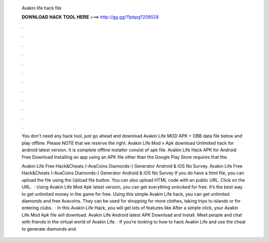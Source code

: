   Avakin life hack file
  
  
  
  𝐃𝐎𝐖𝐍𝐋𝐎𝐀𝐃 𝐇𝐀𝐂𝐊 𝐓𝐎𝐎𝐋 𝐇𝐄𝐑𝐄 ===> http://gg.gg/11pbpg?208528
  
  
  
  .
  
  
  
  .
  
  
  
  .
  
  
  
  .
  
  
  
  .
  
  
  
  .
  
  
  
  .
  
  
  
  .
  
  
  
  .
  
  
  
  .
  
  
  
  .
  
  
  
  .
  
  You don't need any hack tool, just go ahead and download Avakin Life MOD APK + OBB data file below and play offline. Please NOTE that we reserve the right. Avakin Life Mod v Apk download Unlimited hack for android latest version. It is complete offline installer consist of apk file. Avakin Life Hack APK for Android Free Download Installing an app using an APK file other than the Google Play Store requires that the.
  
  Avakin Life Free Hack&Cheats (-AvaCoins Diamonds-) Generator Android & iOS No Survey. Avakin Life Free Hack&Cheats (-AvaCoins Diamonds-) Generator Android & iOS No Survey If you do have a html file, you can upload the file using the Upload file button. You can also upload HTML code with an public URL. Click on the URL.  · Using Avakin Life Mod Apk latest version, you can get everything unlocked for free. It’s the best way to get unlimited money in the game for free. Using this simple Avakin Life hack, you can get unlimited diamonds and free Avacoins. They can be used for shopping for more clothes, taking trips to islands or for entering clubs.  · In this Avakin Life Hack, you will get lots of features like After a simple click, your Avakin Life Mod Apk file will download. Avakin Life Android latest APK Download and Install. Meet people and chat with friends in the virtual world of Avakin Life. · If you’re looking to how to hack Avakin Life and use the cheat to generate diamonds and.
